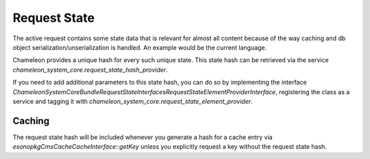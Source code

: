 Request State
=============

The active request contains some state data that is relevant for almost all content because of the way caching and db
object serialization/unserialization is handled. An example would be the current language.

Chameleon provides a unique hash for every such unique state. This state hash can be retrieved via the service
`chameleon_system_core.request_state_hash_provider`.

If you need to add additional parameters to this state hash, you can do so by implementing the interface
`\ChameleonSystem\CoreBundle\RequestState\Interfaces\RequestStateElementProviderInterface`, registering
the class as a service and tagging it with `chameleon_system_core.request_state_element_provider`.

Caching
-------
The request state hash will be included whenever you generate a hash for a cache entry via
`\esono\pkgCmsCache\CacheInterface::getKey` unless you explicitly request a key without the request state hash.